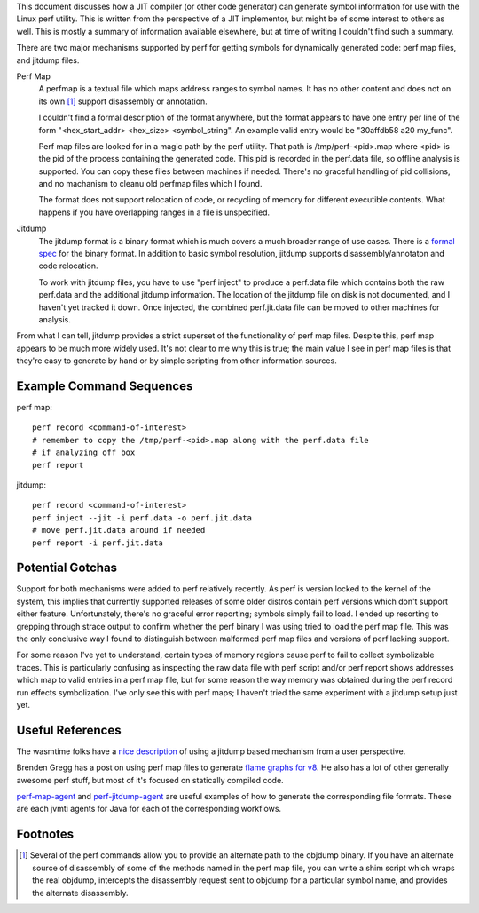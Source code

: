 This document discusses how a JIT compiler (or other code generator) can generate symbol information for use with the Linux perf utility.  This is written from the perspective of a JIT implementor, but might be of some interest to others as well.  This is mostly a summary of information available elsewhere, but at time of writing I couldn't find such a summary.  

There are two major mechanisms supported by perf for getting symbols for dynamically generated code: perf map files, and jitdump files.

Perf Map
  A perfmap is a textual file which maps address ranges to symbol names.  It has no other content and does not on its own [1]_ support disassembly or annotation.  
  
  I couldn't find a formal description of the format anywhere, but the format appears to have one entry per line of the form "<hex_start_addr> <hex_size> <symbol_string".  An example valid entry would be "30affdb58 a20 my_func".
  
  Perf map files are looked for in a magic path by the perf utility.  That path is /tmp/perf-<pid>.map where <pid> is the pid of the process containing the generated code.  This pid is recorded in the perf.data file, so offline analysis is supported.  You can copy these files between machines if needed.  There's no graceful handling of pid collisions, and no machanism to cleanu old perfmap files which I found.
  
  The format does not support relocation of code, or recycling of memory for different executible contents.  What happens if you have overlapping ranges in a file is unspecified.  
  
Jitdump
  The jitdump format is a binary format which is much covers a much broader range of use cases.  There is a `formal spec <https://raw.githubusercontent.com/torvalds/linux/master/tools/perf/Documentation/jitdump-specification.txt>`_ for the binary format.  In addition to basic symbol resolution, jitdump supports disassembly/annotaton and code relocation.
  
  To work with jitdump files, you have to use "perf inject" to produce a perf.data file which contains both the raw perf.data and the additional jitdump information.  The location of the jitdump file on disk is not documented, and I haven't yet tracked it down.  Once injected, the combined perf.jit.data file can be moved to other machines for analysis.  
  
From what I can tell, jitdump provides a strict superset of the functionality of perf map files.  Despite this, perf map appears to be much more widely used.  It's not clear to me why this is true; the main value I see in perf map files is that they're easy to generate by hand or by simple scripting from other information sources.

Example Command Sequences
--------------------------

perf map::

  perf record <command-of-interest>
  # remember to copy the /tmp/perf-<pid>.map along with the perf.data file
  # if analyzing off box
  perf report
  
jitdump::

  perf record <command-of-interest>
  perf inject --jit -i perf.data -o perf.jit.data
  # move perf.jit.data around if needed
  perf report -i perf.jit.data

Potential Gotchas
-----------------

Support for both mechanisms were added to perf relatively recently.  As perf is version locked to the kernel of the system, this implies that currently supported releases of some older distros contain perf versions which don't support either feature.  Unfortunately, there's no graceful error reporting; symbols simply fail to load.  I ended up resorting to grepping through strace output to confirm whether the perf binary I was using tried to load the perf map file.  This was the only conclusive way I found to distinguish between malformed perf map files and versions of perf lacking support.  

For some reason I've yet to understand, certain types of memory regions cause perf to fail to collect symbolizable traces.  This is particularly confusing as inspecting the raw data file with perf script and/or perf report shows addresses which map to valid entries in a perf map file, but for some reason the way memory was obtained during the perf record run effects symbolization.  I've only see this with perf maps; I haven't tried the same experiment with a jitdump setup just yet.

Useful References
------------------

The wasmtime folks have a `nice description <https://bytecodealliance.github.io/wasmtime/examples-profiling-perf.html>`_ of using a jitdump based mechanism from a user perspective.

Brenden Gregg has a post on using perf map files to generate `flame graphs for v8 <http://www.brendangregg.com/blog/2014-09-17/node-flame-graphs-on-linux.html>`_.  He also has a lot of other generally awesome perf stuff, but most of it's focused on statically compiled code.  

`perf-map-agent <https://github.com/jvm-profiling-tools/perf-map-agent>`_ and `perf-jitdump-agent <https://github.com/sfriberg/perf-jitdump-agent>`_ are useful examples of how to generate the corresponding file formats.  These are each jvmti agents for Java for each of the corresponding workflows.  

Footnotes
----------

.. [1] Several of the perf commands allow you to provide an alternate path to the objdump binary.  If you have an alternate source of disassembly of some of the methods named in the perf map file, you can write a shim script which wraps the real objdump, intercepts the disassembly request sent to objdump for a particular symbol name, and provides the alternate disassembly.  

